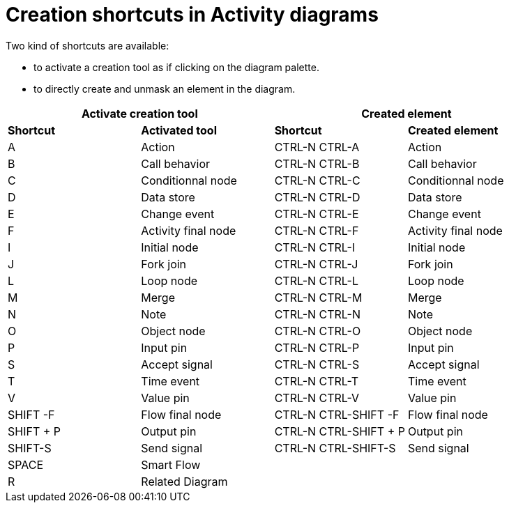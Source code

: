 // Disable all captions for figures.
:!figure-caption:
// Path to the stylesheet files
:stylesdir: .

= Creation shortcuts in Activity diagrams

Two kind of shortcuts are available:

* to activate a creation tool as if clicking on the diagram palette.
* to directly create and unmask an element in the diagram.

[%header]
|===
2+|Activate creation tool  2+| Created element
|*Shortcut*|*Activated tool*|*Shortcut*|*Created element*
|A |Action |CTRL-N CTRL-A |Action
|B |Call behavior |CTRL-N CTRL-B |Call behavior
|C |Conditionnal node |CTRL-N CTRL-C |Conditionnal node
|D |Data store |CTRL-N CTRL-D |Data store
|E |Change event |CTRL-N CTRL-E |Change event
|F |Activity final node |CTRL-N CTRL-F |Activity final node
|I |Initial node |CTRL-N CTRL-I |Initial node
|J |Fork join |CTRL-N CTRL-J |Fork join
|L |Loop node |CTRL-N CTRL-L |Loop node
|M |Merge |CTRL-N CTRL-M |Merge
|N |Note |CTRL-N CTRL-N |Note
|O |Object node |CTRL-N CTRL-O |Object node
|P |Input pin |CTRL-N CTRL-P |Input pin
|S |Accept signal |CTRL-N CTRL-S |Accept signal
|T |Time event |CTRL-N CTRL-T |Time event
|V |Value pin |CTRL-N CTRL-V |Value pin
|SHIFT -F |Flow final node |CTRL-N CTRL-SHIFT -F |Flow final node
|SHIFT + P |Output pin |CTRL-N CTRL-SHIFT + P |Output pin
|SHIFT-S |Send signal |CTRL-N CTRL-SHIFT-S |Send signal
|SPACE |Smart Flow ||
|R |Related Diagram ||
|===
